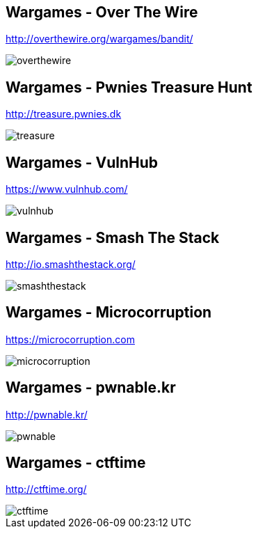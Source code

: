 Wargames - Over The Wire
------------------------
http://overthewire.org/wargames/bandit/

image::../images/overthewire.png[]

Wargames - Pwnies Treasure Hunt
-------------------------------
http://treasure.pwnies.dk

image::../images/treasure.png[]

Wargames - VulnHub
------------------
https://www.vulnhub.com/

image::../images/vulnhub.png[]

Wargames - Smash The Stack
--------------------------
http://io.smashthestack.org/

image::../images/smashthestack.png[]

Wargames - Microcorruption
--------------------------
https://microcorruption.com

image::../images/microcorruption.png[]

Wargames - pwnable.kr
---------------------
http://pwnable.kr/

image::../images/pwnable.png[]

Wargames - ctftime
------------------
http://ctftime.org/

image::../images/ctftime.png[]
